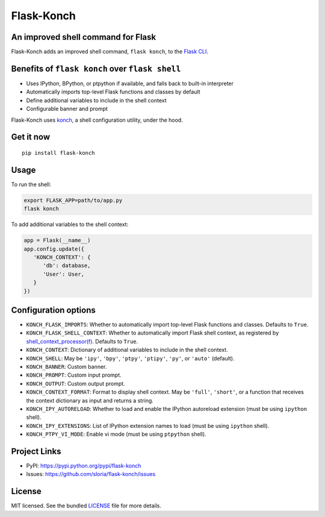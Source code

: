 ***********
Flask-Konch
***********

|pypi-package| |build-status|

.. image:: https://dl.dropboxusercontent.com/u/1693233/github/flask-konch.png
    :alt: Flask-Konch

An improved shell command for Flask
===================================

Flask-Konch adds an improved shell command, ``flask konch``, to the `Flask CLI <http://flask.pocoo.org/docs/0.11/cli/>`_.


Benefits of ``flask konch`` over ``flask shell``
================================================

- Uses IPython, BPython, or ptpython if available, and falls back to built-in interpreter
- Automatically imports top-level Flask functions and classes by default
- Define additional variables to include in the shell context
- Configurable banner and prompt

Flask-Konch uses `konch <https://github.com/sloria/konch>`_, a shell configuration utility, under the hood.

Get it now
==========
::

    pip install flask-konch

Usage
=====

To run the shell:

.. code-block:: bash

   export FLASK_APP=path/to/app.py
   flask konch

To add additional variables to the shell context:

.. code-block:: python

   app = Flask(__name__)
   app.config.update({
      'KONCH_CONTEXT': {
         'db': database,
         'User': User,
      }
   })


Configuration options
=====================

- ``KONCH_FLASK_IMPORTS``: Whether to automatically import top-level Flask functions and classes. Defaults to ``True``.
- ``KONCH_FLASK_SHELL_CONTEXT``: Whether to automatically import Flask shell context, as registered by `shell_context_processor(f) <http://flask.pocoo.org/docs/0.12/api/#flask.Flask.shell_context_processor>`_. Defaults to ``True``.
- ``KONCH_CONTEXT``: Dictionary of additional variables to include in the shell context.
- ``KONCH_SHELL``: May be ``'ipy'``, ``'bpy'``, ``'ptpy'``, ``'ptipy'``, ``'py'``, or ``'auto'`` (default).
- ``KONCH_BANNER``: Custom banner.
- ``KONCH_PROMPT``: Custom input prompt.
- ``KONCH_OUTPUT``: Custom output prompt.
- ``KONCH_CONTEXT_FORMAT``: Format to display shell context. May be ``'full'``, ``'short'``, or a function that receives the context dictionary as input and returns a string.
- ``KONCH_IPY_AUTORELOAD``: Whether to load and enable the IPython autoreload extension (must be using ``ipython`` shell).
- ``KONCH_IPY_EXTENSIONS``: List of IPython extension names to load (must be using ``ipython`` shell).
- ``KONCH_PTPY_VI_MODE``: Enable vi mode (must be using ``ptpython`` shell).



Project Links
=============

- PyPI: https://pypi.python.org/pypi/flask-konch
- Issues: https://github.com/sloria/flask-konch/issues

License
=======

MIT licensed. See the bundled `LICENSE <https://github.com/sloria/flask-konch/blob/master/LICENSE>`_ file for more details.


.. |pypi-package| image:: https://badge.fury.io/py/flask-konch.svg
    :target: http://badge.fury.io/py/flask-konch
    :alt: Latest version
.. |build-status| image:: https://travis-ci.org/sloria/flask-konch.svg
    :target: https://travis-ci.org/sloria/flask-konch
    :alt: Travis-CI
